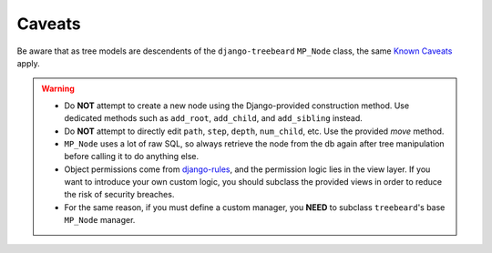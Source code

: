 .. _Caveats:

==========
Caveats
==========

Be aware that as tree models are descendents of the ``django-treebeard`` ``MP_Node`` class, the same `Known Caveats`_ apply.

.. _`Known Caveats`: http://django-treebeard.readthedocs.io/en/latest/caveats.html

.. warning::
   - Do **NOT** attempt to create a new node using the Django-provided construction method. Use dedicated methods such as ``add_root``, ``add_child``, and ``add_sibling`` instead. 
   - Do **NOT** attempt to directly edit ``path``, ``step``, ``depth``, ``num_child``, etc. Use the provided `move` method. 
   - ``MP_Node`` uses a lot of raw SQL, so always retrieve the node from the db again after tree manipulation before calling it to do anything else. 
   - Object permissions come from `django-rules`_, and the permission logic lies in the view layer. If you want to introduce your own custom logic, you should subclass the provided views in order to reduce the risk of security breaches.
   - For the same reason, if you must define a custom manager, you **NEED** to subclass ``treebeard``'s base ``MP_Node`` manager.

.. _`django-rules`: https://github.com/dfunckt/django-rules
